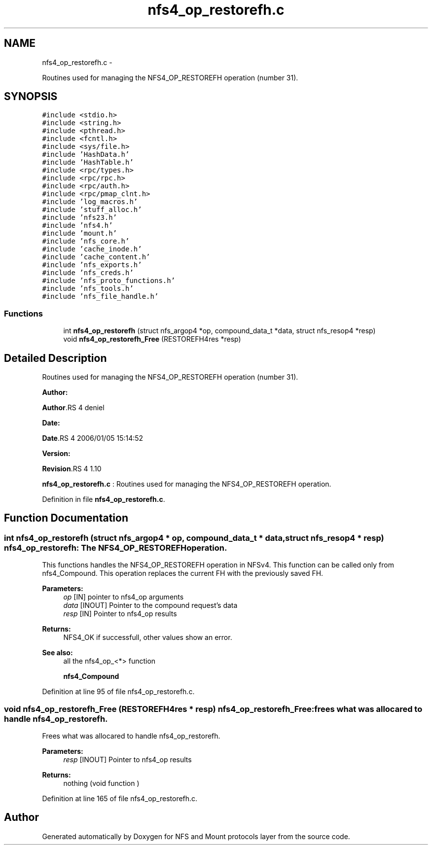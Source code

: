 .TH "nfs4_op_restorefh.c" 3 "15 Sep 2010" "Version 0.1" "NFS and Mount protocols layer" \" -*- nroff -*-
.ad l
.nh
.SH NAME
nfs4_op_restorefh.c \- 
.PP
Routines used for managing the NFS4_OP_RESTOREFH operation (number 31).  

.SH SYNOPSIS
.br
.PP
\fC#include <stdio.h>\fP
.br
\fC#include <string.h>\fP
.br
\fC#include <pthread.h>\fP
.br
\fC#include <fcntl.h>\fP
.br
\fC#include <sys/file.h>\fP
.br
\fC#include 'HashData.h'\fP
.br
\fC#include 'HashTable.h'\fP
.br
\fC#include <rpc/types.h>\fP
.br
\fC#include <rpc/rpc.h>\fP
.br
\fC#include <rpc/auth.h>\fP
.br
\fC#include <rpc/pmap_clnt.h>\fP
.br
\fC#include 'log_macros.h'\fP
.br
\fC#include 'stuff_alloc.h'\fP
.br
\fC#include 'nfs23.h'\fP
.br
\fC#include 'nfs4.h'\fP
.br
\fC#include 'mount.h'\fP
.br
\fC#include 'nfs_core.h'\fP
.br
\fC#include 'cache_inode.h'\fP
.br
\fC#include 'cache_content.h'\fP
.br
\fC#include 'nfs_exports.h'\fP
.br
\fC#include 'nfs_creds.h'\fP
.br
\fC#include 'nfs_proto_functions.h'\fP
.br
\fC#include 'nfs_tools.h'\fP
.br
\fC#include 'nfs_file_handle.h'\fP
.br

.SS "Functions"

.in +1c
.ti -1c
.RI "int \fBnfs4_op_restorefh\fP (struct nfs_argop4 *op, compound_data_t *data, struct nfs_resop4 *resp)"
.br
.ti -1c
.RI "void \fBnfs4_op_restorefh_Free\fP (RESTOREFH4res *resp)"
.br
.in -1c
.SH "Detailed Description"
.PP 
Routines used for managing the NFS4_OP_RESTOREFH operation (number 31). 

\fBAuthor:\fP
.RS 4
.RE
.PP
\fBAuthor\fP.RS 4
deniel 
.RE
.PP
\fBDate:\fP
.RS 4
.RE
.PP
\fBDate\fP.RS 4
2006/01/05 15:14:52 
.RE
.PP
\fBVersion:\fP
.RS 4
.RE
.PP
\fBRevision\fP.RS 4
1.10 
.RE
.PP
\fBnfs4_op_restorefh.c\fP : Routines used for managing the NFS4_OP_RESTOREFH operation. 
.PP
Definition in file \fBnfs4_op_restorefh.c\fP.
.SH "Function Documentation"
.PP 
.SS "int nfs4_op_restorefh (struct nfs_argop4 * op, compound_data_t * data, struct nfs_resop4 * resp)"nfs4_op_restorefh: The NFS4_OP_RESTOREFH operation.
.PP
This functions handles the NFS4_OP_RESTOREFH operation in NFSv4. This function can be called only from nfs4_Compound. This operation replaces the current FH with the previously saved FH.
.PP
\fBParameters:\fP
.RS 4
\fIop\fP [IN] pointer to nfs4_op arguments 
.br
\fIdata\fP [INOUT] Pointer to the compound request's data 
.br
\fIresp\fP [IN] Pointer to nfs4_op results
.RE
.PP
\fBReturns:\fP
.RS 4
NFS4_OK if successfull, other values show an error.
.RE
.PP
\fBSee also:\fP
.RS 4
all the nfs4_op_<*> function 
.PP
\fBnfs4_Compound\fP 
.RE
.PP

.PP
Definition at line 95 of file nfs4_op_restorefh.c.
.SS "void nfs4_op_restorefh_Free (RESTOREFH4res * resp)"nfs4_op_restorefh_Free: frees what was allocared to handle nfs4_op_restorefh.
.PP
Frees what was allocared to handle nfs4_op_restorefh.
.PP
\fBParameters:\fP
.RS 4
\fIresp\fP [INOUT] Pointer to nfs4_op results
.RE
.PP
\fBReturns:\fP
.RS 4
nothing (void function ) 
.RE
.PP

.PP
Definition at line 165 of file nfs4_op_restorefh.c.
.SH "Author"
.PP 
Generated automatically by Doxygen for NFS and Mount protocols layer from the source code.
